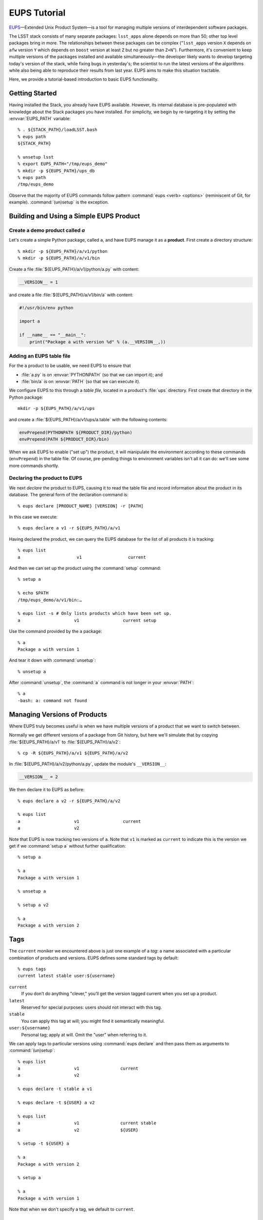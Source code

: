 #############
EUPS Tutorial
#############

`EUPS <https://github.com/RobertLuptonTheGood/eups>`_\ —Extended Unix Product
System—is a tool for managing multiple versions of interdependent software
packages.

The LSST stack consists of many separate packages: ``lsst_apps`` alone depends
on more than 50; other top level packages bring in more. The relationships
between these packages can be complex ("``lsst_apps`` version ``X`` depends on
``afw`` version ``Y`` which depends on ``boost`` version at least ``Z`` but no
greater than ``Z+N``"). Furthermore, it's convenient to keep multiple versions
of the packages installed and available simultaneously—the developer likely
wants to develop targeting today's version of the stack, while fixing bugs in
yesterday's; the scientist to run the latest versions of the algorithms while
also being able to reproduce their results from last year. EUPS aims to make
this situation tractable.

Here, we provide a tutorial-based introduction to basic EUPS functionality.

.. _eups-tutorial-getting-started:

Getting Started
===============

Having installed the Stack, you already have EUPS available. However, its
internal database is pre-populated with knowledge about the Stack packages you
have installed. For simplicity, we begin by re-targeting it by setting the
:envvar:`EUPS_PATH` variable::

   % . ${STACK_PATH}/loadLSST.bash
   % eups path
   ${STACK_PATH}

   % unsetup lsst
   % export EUPS_PATH="/tmp/eups_demo"
   % mkdir -p ${EUPS_PATH}/ups_db
   % eups path
   /tmp/eups_demo

Observe that the majority of EUPS commands follow pattern :command:`eups
<verb> <options>` (reminiscent of Git, for example). :command:`(un)setup` is
the exception.

.. _eups-tutorial-building-simple-product:

Building and Using a Simple EUPS Product
========================================

Create a demo product called `a`
--------------------------------

Let's create a simple Python package, called ``a``, and have EUPS manage it as
a **product**. First create a directory structure::

   % mkdir -p ${EUPS_PATH}/a/v1/python
   % mkdir -p ${EUPS_PATH}/a/v1/bin

Create a file :file:`${EUPS_PATH}/a/v1/python/a.py` with content:

.. code-block:: python

   __VERSION__ = 1

and create a file :file:`${EUPS_PATH}/a/v1/bin/a` with content:

.. code-block:: python

   #!/usr/bin/env python

   import a

   if __name__ == "__main__":
       print("Package a with version %d" % (a.__VERSION__,))

Adding an EUPS table file
-------------------------

For the ``a`` product to be usable, we need EUPS to ensure that

- :file:`a.py` is on :envvar:`PYTHONPATH` (so that we can import it); and
- :file:`bin/a` is on :envvar:`PATH` (so that we can execute it).

We configure EUPS to this through a *table file*, located in a product's
:file:`ups` directory. First create that directory in the Python package::

   mkdir -p ${EUPS_PATH}/a/v1/ups

and create a :file:`${EUPS_PATH}/a/v1/ups/a.table` with the following contents:

.. code-block:: text

  envPrepend(PYTHONPATH ${PRODUCT_DIR}/python)
  envPrepend(PATH ${PRODUCT_DIR}/bin)

When we ask EUPS to enable ("set up") the product, it will manipulate the
environment according to these commands (``envPrepend``) in the table file. Of
course, pre-pending things to environment variables isn't all it can do: we'll
see some more commands shortly.

Declaring the product to EUPS
-----------------------------

We next *declare* the product to EUPS, causing it to read the table file and
record information about the product in its database. The general form of the
declaration command is::

   % eups declare [PRODUCT_NAME} [VERSION] -r [PATH]

In this case we execute::

   % eups declare a v1 -r ${EUPS_PATH}/a/v1

Having declared the product, we can query the EUPS database for the list of all
products it is tracking::

   % eups list
   a                      v1                  current

And then we can set up the product using the :command:`setup` command::

   % setup a

   % echo $PATH
   /tmp/eups_demo/a/v1/bin:…

   % eups list -s # Only lists products which have been set up.
   a                     v1                 current setup

Use the command provided by the ``a`` package::

   % a
   Package a with version 1

And tear it down with :command:`unsetup`::

   % unsetup a

After :command:`unsetup`, the :command:`a` command is not longer in your
:envvar:`PATH`::

   % a
   -bash: a: command not found

.. _eups-tutorial-multiple-versions:

Managing Versions of Products
=============================

Where EUPS truly becomes useful is when we have multiple versions of a product
that we want to switch between.

Normally we get different versions of a package from Git history, but here
we'll simulate that by copying :file:`${EUPS_PATH}/a/v1` to
:file:`${EUPS_PATH}/a/v2`::

   % cp -R ${EUPS_PATH}/a/v1 ${EUPS_PATH}/a/v2

In :file:`${EUPS_PATH}/a/v2/python/a.py`, update the module's ``__VERSION__``:

.. code-block:: python

   __VERSION__ = 2

We then declare it to EUPS as before::

   % eups declare a v2 -r ${EUPS_PATH}/a/v2

   % eups list
   a                     v1                 current
   a                     v2

Note that EUPS is now tracking two versions of ``a``. Note that ``v1`` is marked as
``current`` to indicate this is the version we get if we :command:`setup a` without
further qualification::

   % setup a

   % a
   Package a with version 1

   % unsetup a

   % setup a v2

   % a
   Package a with version 2

.. _eups-tutorial-tags:

Tags
====

The ``current`` moniker we encountered above is just one example of a *tag*:
a name associated with a particular combination of products and versions. EUPS
defines some standard tags by default::

   % eups tags
   current latest stable user:${username}

``current``
   If you don’t do anything "clever," you’ll get the version tagged current when
   you set up a product.

``latest``
   Reserved for special purposes: users should not interact with this tag.

``stable``
   You can apply this tag at will; you might find it semantically meaningful.

``user:${username}``
   Personal tag; apply at will. Omit the "user" when referring to it.

We can apply tags to particular versions using :command:`eups declare` and
then pass them as arguments to :command:`(un)setup`::

   % eups list
   a                     v1                current
   a                     v2

   % eups declare -t stable a v1

   % eups declare -t ${USER} a v2

   % eups list
   a                     v1                current stable
   a                     v2                ${USER}

   % setup -t ${USER} a

   % a
   Package a with version 2

   % setup a

   % a
   Package a with version 1

Note that when we don't specify a tag, we default to ``current``.

.. _eups-tutorial-dependencies:

Dependent Products
==================

Another core function of EUPS is coordinating multiple packages. We'll see how
this works by creating a product ``b`` that has a declared dependency on
product ``a``.

First, create the product's directory structure::

   mkdir -p ${EUPS_PATH}/b/v1/bin
   mkdir -p ${EUPS_PATH}/b/v1/ups

Write the contents of :file:`${EUPS_PATH}/b/v1/bin/b`:

.. code-block:: python

   #!/usr/bin/env python

   import a

   if __name__ == "__main__":
       print("Package b is using a version %d" % (a.__VERSION__,))

Note that ``b`` imports ``a``: it is not possible to use ``b`` unless ``a`` has
already been set up. We specify this dependency in the table file
(:file:`${EUPS_PATH}/b/v1/ups/b.table`) using the ``setupRequired`` command:

.. code-block:: text

   setupRequired(a)
   envPrepend(PATH, ${PRODUCT_DIR}/bin)

When we :command:`eups declare` and :command:`setup` ``b``, ``a`` is
automatically loaded when required. Using the ``-v`` ("verbose") option with
:command:`setup` makes this obvious::

   % eups declare b v1 -r ${EUPS_PATH}/b/v1

   % eups list
   a                     v1            current
   a                     v2
   b                     v1            current

   % setup -v b
   Setting up: b                               Flavor: Darwin X86  Version: v1
   Setting up: |a                              Flavor: Darwin X86  Version: v1

   % b
   Package b is using a version 1

Versioned Dependencies
======================

Since we weren't specific about the version of ``a`` required by ``b``, EUPS
just gives us the version tagged ``current``. We could override this in
``b``’s table file if required::

   setupRequired(a v2)

Sometimes, it's not enough to simply hard-code a versioned dependency in
advance. For example, when dealing with compiled code, the version required may
depend on the :abbr:`ABI (Application Binary Interface)` baked in at build
time. EUPS provides the :command:`eups expandtable` command to annotate a table
file with the detailed state of the environment; :command:`eups expandtable`
can be run at build time and the results stored for later use. For example::

   % eups expandtable ups/b.table
   if (type == exact) {
      setupRequired(a               -j v2)
   } else {
       setupRequired(a v2 [>= v2])
   }
   envPrepend(PATH, ${PRODUCT_DIR}/bin)

Passing the ``--exact`` flag to :command:`setup` on the command line will set
up only the exact versions that are specified in the expanded table file;
otherwise, EUPS assumes that any greater version is equally acceptable. For
example, if we added a ``v3`` of ``a`` and removed ``v2``, an ``--exact``
setup would baulk::

   % eups list
   a                     v1
   a                     v3
   b                     v1                 current

   % setup --exact b
   setup: in file /tmp/eups_demo/b/v1/ups/b.table: Product a v2 not found

   % setup -v --inexact b
   Setting up: b                               Flavor: Darwin X86  Version v1
   Setting up: |a                              Flavor: Darwin X86  Version v3

Version Resolution
==================

:ref:`Earlier <eups-tutorial-tags>` we saw that we get the version tagged
``current`` unless we do something "clever." So what counts as clever?

In fact, EUPS decides which version to load based on a user-configurable
"Version Resolution Order" or VRO (analogous to Python's :abbr:`MRO (Method
Resolution Order)`). The default VRO is::

   % eups vro
   type:exact commandLine version versionExpr current

This says:

- Set things up in ``exact`` mode;
- If possible, set up the version specified on the command line;
- Otherwise, set up an explicit version specified elsewhere (e.g. in the table
  file);
- Otherwise, choose a version based on an expression (e.g. >= 2.0) specified
  in the table file or elsewhere;
- Otherwise, set up the version tagged ``current``.

It is possible for users to customize the VRO, but this is only necessarily in
exceptional cases and is outside the scope of this guide.

.. _eups-tutorial-lsst-stack:

The LSST Stack
==============

We can now apply all the above to understand the structure of the LSST Stack.
:command:`eups list` will tell us about all the packages known to our copy of
the Stack, including tags and versions::

   % . ${STACK_PATH}/loadLSST.bash
   % eups list
   activemqcpp           10.1           2015_05 b1327 b1326 […]
   […]

Be aware that there are generally many packages and many, many tags,
corresponding to different :doc:`CI <ci_overview>` runs, official releases,
and so on.

Setting up the ``lsst_apps`` product will, by default, give us the ``current``
version, and pull in all the products upon which it depends::

   % setup -v lsst_apps
   Setting up: lsst_apps                       Flavor: DarwinX86  Version: 11.0+3
   Setting up: |meas_deblender                 Flavor: DarwinX86  Version: 11.0+3
   […]

It's equally possibly to request other versions or tags of ``lsst_apps`` when
required, and to apply tags like ``current`` or the ``user:`` tag to versions
of particular interest for convenient access.

It's occasionally informative to inspect the expanded table files of the
installed products to see how version information was baked into the build::

   % more ${LSST_APPS_DIR}/ups/lsst_apps.table
   if (type == exact) {
      setupRequired(meas_deblender  -j 11.0+3)
      setupRequired(utils           -j 11.0-1-g47edd16)
   […]

.. _eups-tutorial-eups-distrib:

:command:`eups distrib`
=======================

:command:`eups distrib` is a package distribution mechanism which provides a
convenient way of installing and updating the LSST Stack. It is distinct from
the core EUPS functionality described above, but is closely integrated and
shares many concepts.

:command:`eups distrib` reads details about available packages from a remote
server. The appropriate location for finding LSST software is
http://sw.lsstcorp.org/eupspkg. We can use :command:`eups distrib list` to
list available software, and :command:`eups distrib install` to install it::

   % eups distrib path
   http://sw.lsstcorp.org/eupspkg

   % eups distrib list lsst_apps
   lsst_apps            generic    8.0.0.1+2
   lsst_apps            generic    8.0.0.1+3
   […]

   % eups distrib install -t v11_0 lsst_apps

Note that :command:`eups distrib list` does not list tags, even though
:command:`eups distrib install` accepts a tag as a command line option (``-t
v11_0``). The most convenient way to see a list of available tags is to visit
the distribution server (https://sw.lsstcorp.org/eupspkg/tags/) in a web
browser.

.. _eups-tutorial-more-info:

Further Information
===================

EUPS is developed outside the LSST Stack in an `independent GitHub
repository`_ which provides its own `issue tracker`_. However, it is important
to track problems with installing the Stack in :ref:`JIRA <workflow-jira>`,
even if they are already known in the EUPS tracker.

EUPS ships with a `manual`_, but it can be hard to read when getting started.
There are also some tips on the `old LSST wiki`_.

.. _independent GitHub repository: https://github.com/RobertLuptonTheGood/eups
.. _issue tracker: https://github.com/RobertLuptonTheGood/eups/issues
.. _manual: https://github.com/RobertLuptonTheGood/eups/blob/master/doc/eups.tex
.. _old LSST wiki: https://dev.lsstcorp.org/trac/wiki/EupsTips
